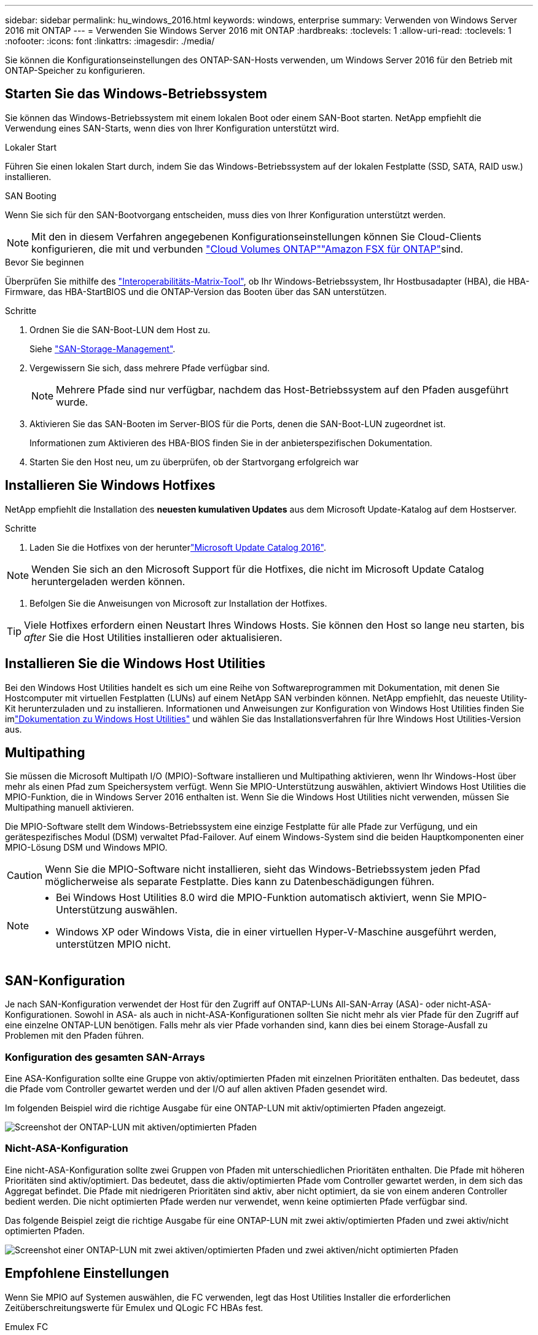 ---
sidebar: sidebar 
permalink: hu_windows_2016.html 
keywords: windows, enterprise 
summary: Verwenden von Windows Server 2016 mit ONTAP 
---
= Verwenden Sie Windows Server 2016 mit ONTAP
:hardbreaks:
:toclevels: 1
:allow-uri-read: 
:toclevels: 1
:nofooter: 
:icons: font
:linkattrs: 
:imagesdir: ./media/


[role="lead"]
Sie können die Konfigurationseinstellungen des ONTAP-SAN-Hosts verwenden, um Windows Server 2016 für den Betrieb mit ONTAP-Speicher zu konfigurieren.



== Starten Sie das Windows-Betriebssystem

Sie können das Windows-Betriebssystem mit einem lokalen Boot oder einem SAN-Boot starten. NetApp empfiehlt die Verwendung eines SAN-Starts, wenn dies von Ihrer Konfiguration unterstützt wird.

[role="tabbed-block"]
====
.Lokaler Start
--
Führen Sie einen lokalen Start durch, indem Sie das Windows-Betriebssystem auf der lokalen Festplatte (SSD, SATA, RAID usw.) installieren.

--
.SAN Booting
--
Wenn Sie sich für den SAN-Bootvorgang entscheiden, muss dies von Ihrer Konfiguration unterstützt werden.


NOTE: Mit den in diesem Verfahren angegebenen Konfigurationseinstellungen können Sie Cloud-Clients konfigurieren, die mit  und verbunden link:https://docs.netapp.com/us-en/cloud-manager-cloud-volumes-ontap/index.html["Cloud Volumes ONTAP"^]link:https://docs.netapp.com/us-en/cloud-manager-fsx-ontap/index.html["Amazon FSX für ONTAP"^]sind.

.Bevor Sie beginnen
Überprüfen Sie mithilfe des https://mysupport.netapp.com/matrix/#welcome["Interoperabilitäts-Matrix-Tool"^], ob Ihr Windows-Betriebssystem, Ihr Hostbusadapter (HBA), die HBA-Firmware, das HBA-StartBIOS und die ONTAP-Version das Booten über das SAN unterstützen.

.Schritte
. Ordnen Sie die SAN-Boot-LUN dem Host zu.
+
Siehe link:https://docs.netapp.com/us-en/ontap/san-management/index.html["SAN-Storage-Management"^].

. Vergewissern Sie sich, dass mehrere Pfade verfügbar sind.
+

NOTE: Mehrere Pfade sind nur verfügbar, nachdem das Host-Betriebssystem auf den Pfaden ausgeführt wurde.

. Aktivieren Sie das SAN-Booten im Server-BIOS für die Ports, denen die SAN-Boot-LUN zugeordnet ist.
+
Informationen zum Aktivieren des HBA-BIOS finden Sie in der anbieterspezifischen Dokumentation.

. Starten Sie den Host neu, um zu überprüfen, ob der Startvorgang erfolgreich war


--
====


== Installieren Sie Windows Hotfixes

NetApp empfiehlt die Installation des *neuesten kumulativen Updates* aus dem Microsoft Update-Katalog auf dem Hostserver.

.Schritte
. Laden Sie die Hotfixes von der herunterlink:https://www.catalog.update.microsoft.com/Search.aspx?q=Update+Windows+Server+2016["Microsoft Update Catalog 2016"^].



NOTE: Wenden Sie sich an den Microsoft Support für die Hotfixes, die nicht im Microsoft Update Catalog heruntergeladen werden können.

. Befolgen Sie die Anweisungen von Microsoft zur Installation der Hotfixes.



TIP: Viele Hotfixes erfordern einen Neustart Ihres Windows Hosts. Sie können den Host so lange neu starten, bis _after_ Sie die Host Utilities installieren oder aktualisieren.



== Installieren Sie die Windows Host Utilities

Bei den Windows Host Utilities handelt es sich um eine Reihe von Softwareprogrammen mit Dokumentation, mit denen Sie Hostcomputer mit virtuellen Festplatten (LUNs) auf einem NetApp SAN verbinden können.  NetApp empfiehlt, das neueste Utility-Kit herunterzuladen und zu installieren.  Informationen und Anweisungen zur Konfiguration von Windows Host Utilities finden Sie imlink:https://docs.netapp.com/us-en/ontap-sanhost/hu-wuhu-release-notes.html["Dokumentation zu Windows Host Utilities"] und wählen Sie das Installationsverfahren für Ihre Windows Host Utilities-Version aus.



== Multipathing

Sie müssen die Microsoft Multipath I/O (MPIO)-Software installieren und Multipathing aktivieren, wenn Ihr Windows-Host über mehr als einen Pfad zum Speichersystem verfügt. Wenn Sie MPIO-Unterstützung auswählen, aktiviert Windows Host Utilities die MPIO-Funktion, die in Windows Server 2016 enthalten ist. Wenn Sie die Windows Host Utilities nicht verwenden, müssen Sie Multipathing manuell aktivieren.

Die MPIO-Software stellt dem Windows-Betriebssystem eine einzige Festplatte für alle Pfade zur Verfügung, und ein gerätespezifisches Modul (DSM) verwaltet Pfad-Failover. Auf einem Windows-System sind die beiden Hauptkomponenten einer MPIO-Lösung DSM und Windows MPIO.


CAUTION: Wenn Sie die MPIO-Software nicht installieren, sieht das Windows-Betriebssystem jeden Pfad möglicherweise als separate Festplatte. Dies kann zu Datenbeschädigungen führen.

[NOTE]
====
* Bei Windows Host Utilities 8.0 wird die MPIO-Funktion automatisch aktiviert, wenn Sie MPIO-Unterstützung auswählen.
* Windows XP oder Windows Vista, die in einer virtuellen Hyper-V-Maschine ausgeführt werden, unterstützen MPIO nicht.


====


== SAN-Konfiguration

Je nach SAN-Konfiguration verwendet der Host für den Zugriff auf ONTAP-LUNs All-SAN-Array (ASA)- oder nicht-ASA-Konfigurationen. Sowohl in ASA- als auch in nicht-ASA-Konfigurationen sollten Sie nicht mehr als vier Pfade für den Zugriff auf eine einzelne ONTAP-LUN benötigen. Falls mehr als vier Pfade vorhanden sind, kann dies bei einem Storage-Ausfall zu Problemen mit den Pfaden führen.



=== Konfiguration des gesamten SAN-Arrays

Eine ASA-Konfiguration sollte eine Gruppe von aktiv/optimierten Pfaden mit einzelnen Prioritäten enthalten. Das bedeutet, dass die Pfade vom Controller gewartet werden und der I/O auf allen aktiven Pfaden gesendet wird.

Im folgenden Beispiel wird die richtige Ausgabe für eine ONTAP-LUN mit aktiv/optimierten Pfaden angezeigt.

image::asa.png[Screenshot der ONTAP-LUN mit aktiven/optimierten Pfaden]



=== Nicht-ASA-Konfiguration

Eine nicht-ASA-Konfiguration sollte zwei Gruppen von Pfaden mit unterschiedlichen Prioritäten enthalten. Die Pfade mit höheren Prioritäten sind aktiv/optimiert. Das bedeutet, dass die aktiv/optimierten Pfade vom Controller gewartet werden, in dem sich das Aggregat befindet. Die Pfade mit niedrigeren Prioritäten sind aktiv, aber nicht optimiert, da sie von einem anderen Controller bedient werden. Die nicht optimierten Pfade werden nur verwendet, wenn keine optimierten Pfade verfügbar sind.

Das folgende Beispiel zeigt die richtige Ausgabe für eine ONTAP-LUN mit zwei aktiv/optimierten Pfaden und zwei aktiv/nicht optimierten Pfaden.

image::nonasa.png[Screenshot einer ONTAP-LUN mit zwei aktiven/optimierten Pfaden und zwei aktiven/nicht optimierten Pfaden]



== Empfohlene Einstellungen

Wenn Sie MPIO auf Systemen auswählen, die FC verwenden, legt das Host Utilities Installer die erforderlichen Zeitüberschreitungswerte für Emulex und QLogic FC HBAs fest.

[role="tabbed-block"]
====
.Emulex FC
--
Die Zeitüberschreitungswerte für Emulex FC HBAs:

[cols="2*"]
|===
| Eigenschaftstyp | Eigenschaftswert 


| LinkTimeOut | 1 


| NodeTimeOut | 10 
|===
--
.QLogic FC
--
Die Zeitüberschreitungswerte für QLogic FC HBAs:

[cols="2*"]
|===
| Eigenschaftstyp | Eigenschaftswert 


| LinkDownTimeOut | 1 


| PortDownRetryCount | 10 
|===
--
====

NOTE: Weitere Informationen zu den empfohlenen Einstellungen finden Sie unter link:hu_wuhu_hba_settings.html["Konfigurieren Sie die Registrierungseinstellungen für Windows Host Utilities"].



== Bekannte Probleme

Es gibt keine bekannten Probleme für Windows Server 2016 mit ONTAP-Version.
